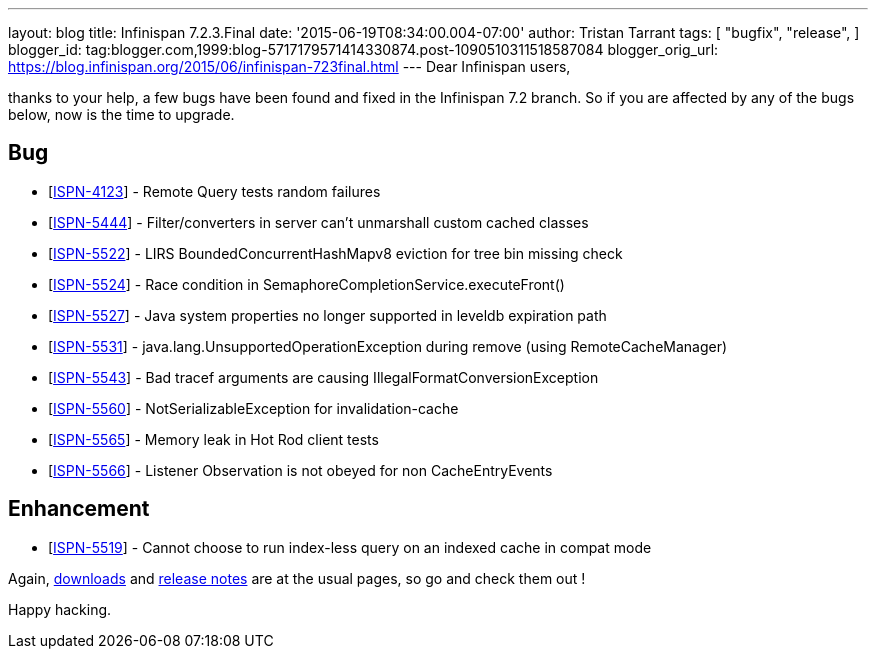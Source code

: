 ---
layout: blog
title: Infinispan 7.2.3.Final
date: '2015-06-19T08:34:00.004-07:00'
author: Tristan Tarrant
tags: [ "bugfix",
"release",
]
blogger_id: tag:blogger.com,1999:blog-5717179571414330874.post-1090510311518587084
blogger_orig_url: https://blog.infinispan.org/2015/06/infinispan-723final.html
---
Dear Infinispan users,

thanks to your help, a few bugs have been found and fixed in the
Infinispan 7.2 branch. So if you are affected by any of the bugs below,
now is the time to upgrade.


== Bug

* [https://issues.jboss.org/browse/ISPN-4123[ISPN-4123]] - Remote Query
tests random failures
* [https://issues.jboss.org/browse/ISPN-5444[ISPN-5444]] -
Filter/converters in server can't unmarshall custom cached classes
* [https://issues.jboss.org/browse/ISPN-5522[ISPN-5522]] - LIRS
BoundedConcurrentHashMapv8 eviction for tree bin missing check
* [https://issues.jboss.org/browse/ISPN-5524[ISPN-5524]] - Race
condition in SemaphoreCompletionService.executeFront()
* [https://issues.jboss.org/browse/ISPN-5527[ISPN-5527]] - Java system
properties no longer supported in leveldb expiration path
* [https://issues.jboss.org/browse/ISPN-5531[ISPN-5531]] -
java.lang.UnsupportedOperationException during remove (using
RemoteCacheManager)
* [https://issues.jboss.org/browse/ISPN-5543[ISPN-5543]] - Bad tracef
arguments are causing IllegalFormatConversionException
* [https://issues.jboss.org/browse/ISPN-5560[ISPN-5560]] -
NotSerializableException for invalidation-cache
* [https://issues.jboss.org/browse/ISPN-5565[ISPN-5565]] - Memory leak
in Hot Rod client tests
* [https://issues.jboss.org/browse/ISPN-5566[ISPN-5566]] - Listener
Observation is not obeyed for non CacheEntryEvents

== Enhancement

* [https://issues.jboss.org/browse/ISPN-5519[ISPN-5519]] - Cannot choose
to run index-less query on an indexed cache in compat mode 

Again, http://infinispan.org/download/[downloads] and
http://infinispan.org/release-notes/[release notes] are at the usual
pages, so go and check them out !

Happy hacking.




